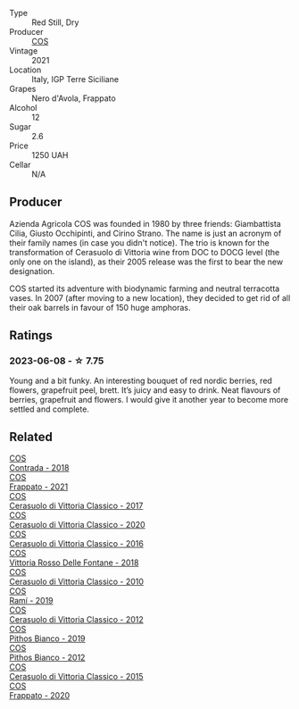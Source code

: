 #+attr_html: :class wine-main-image
[[file:/images/aa/85285a-3702-4e6e-84c9-2c07e6612339/2023-06-12-11-12-41-075D583F-8823-449A-A821-E0EF29437A17-1-105-c@512.webp]]

- Type :: Red Still, Dry
- Producer :: [[barberry:/producers/512e0678-4812-4cee-b090-911416bcc0e2][COS]]
- Vintage :: 2021
- Location :: Italy, IGP Terre Siciliane
- Grapes :: Nero d'Avola, Frappato
- Alcohol :: 12
- Sugar :: 2.6
- Price :: 1250 UAH
- Cellar :: N/A

** Producer

Azienda Agricola COS was founded in 1980 by three friends: Giambattista Cilia, Giusto Occhipinti, and Cirino Strano. The name is just an acronym of their family names (in case you didn't notice). The trio is known for the transformation of Cerasuolo di Vittoria wine from DOC to DOCG level (the only one on the island), as their 2005 release was the first to bear the new designation.

COS started its adventure with biodynamic farming and neutral terracotta vases. In 2007 (after moving to a new location), they decided to get rid of all their oak barrels in favour of 150 huge amphoras.

** Ratings

*** 2023-06-08 - ☆ 7.75

Young and a bit funky. An interesting bouquet of red nordic berries, red flowers, grapefruit peel, brett. It’s juicy and easy to drink. Neat flavours of berries, grapefruit and flowers. I would give it another year to become more settled and complete.

** Related

#+begin_export html
<div class="flex-container">
  <a class="flex-item flex-item-left" href="/wines/026a9185-2ba0-46b7-a451-023a25544f08.html">
    <img class="flex-bottle" src="/images/02/6a9185-2ba0-46b7-a451-023a25544f08/2023-06-12-11-11-18-192DF915-DDA0-41B0-9042-798BDE011B17-1-105-c@512.webp"></img>
    <section class="h">COS</section>
    <section class="h text-bolder">Contrada - 2018</section>
  </a>

  <a class="flex-item flex-item-right" href="/wines/08651d33-c1c3-4e5d-bdf8-5a400349630a.html">
    <img class="flex-bottle" src="/images/08/651d33-c1c3-4e5d-bdf8-5a400349630a/2023-06-12-11-09-27-4EDBB4D5-7E12-4A2A-A0E7-1A6785613D0C-1-105-c@512.webp"></img>
    <section class="h">COS</section>
    <section class="h text-bolder">Frappato - 2021</section>
  </a>

  <a class="flex-item flex-item-left" href="/wines/6b881a7a-009e-4f9a-bb25-c1ef800c126e.html">
    <img class="flex-bottle" src="/images/6b/881a7a-009e-4f9a-bb25-c1ef800c126e/2023-03-24-13-11-13-IMG-5655@512.webp"></img>
    <section class="h">COS</section>
    <section class="h text-bolder">Cerasuolo di Vittoria Classico - 2017</section>
  </a>

  <a class="flex-item flex-item-right" href="/wines/6ff1725c-0ece-4af4-a70c-4c70d153c345.html">
    <img class="flex-bottle" src="/images/6f/f1725c-0ece-4af4-a70c-4c70d153c345/2023-06-12-11-14-18-48E6971A-F0C3-4A70-9183-EF892A5265D2-1-105-c@512.webp"></img>
    <section class="h">COS</section>
    <section class="h text-bolder">Cerasuolo di Vittoria Classico - 2020</section>
  </a>

  <a class="flex-item flex-item-left" href="/wines/8eb40a5f-dcc7-4e39-8a70-da38e5d6124c.html">
    <img class="flex-bottle" src="/images/8e/b40a5f-dcc7-4e39-8a70-da38e5d6124c/2021-08-14-09-54-47-B7D86A6C-FF77-43F6-A473-175414F31B89-1-105-c@512.webp"></img>
    <section class="h">COS</section>
    <section class="h text-bolder">Cerasuolo di Vittoria Classico - 2016</section>
  </a>

  <a class="flex-item flex-item-right" href="/wines/9f44d705-621b-41dd-a6c3-85b61df98b2f.html">
    <img class="flex-bottle" src="/images/9f/44d705-621b-41dd-a6c3-85b61df98b2f/2023-03-24-13-23-39-IMG-5659@512.webp"></img>
    <section class="h">COS</section>
    <section class="h text-bolder">Vittoria Rosso Delle Fontane - 2018</section>
  </a>

  <a class="flex-item flex-item-left" href="/wines/b701a9ea-9bea-4b05-a9f7-de9f41256240.html">
    <img class="flex-bottle" src="/images/b7/01a9ea-9bea-4b05-a9f7-de9f41256240/2023-01-16-16-52-45-IMG-4387@512.webp"></img>
    <section class="h">COS</section>
    <section class="h text-bolder">Cerasuolo di Vittoria Classico - 2010</section>
  </a>

  <a class="flex-item flex-item-right" href="/wines/bce1234e-d6c3-49f0-8ef3-804ada6a56ec.html">
    <img class="flex-bottle" src="/images/bc/e1234e-d6c3-49f0-8ef3-804ada6a56ec/2023-01-16-21-17-31-IMG-4395@512.webp"></img>
    <section class="h">COS</section>
    <section class="h text-bolder">Ramí - 2019</section>
  </a>

  <a class="flex-item flex-item-left" href="/wines/c6e93c22-1347-4a00-b532-346948f9b6e8.html">
    <img class="flex-bottle" src="/images/c6/e93c22-1347-4a00-b532-346948f9b6e8/2021-10-26-09-58-22-B0E83DA9-7081-46A3-B5FA-9DC94B1B7D10-1-105-c@512.webp"></img>
    <section class="h">COS</section>
    <section class="h text-bolder">Cerasuolo di Vittoria Classico - 2012</section>
  </a>

  <a class="flex-item flex-item-right" href="/wines/d11e70d5-622e-4d3a-b39a-382d2069fbea.html">
    <img class="flex-bottle" src="/images/d1/1e70d5-622e-4d3a-b39a-382d2069fbea/2023-08-14-16-08-57-64CEAEC0-D0E0-498B-AEE4-C545AC63E28A-1-105-c@512.webp"></img>
    <section class="h">COS</section>
    <section class="h text-bolder">Pithos Bianco - 2019</section>
  </a>

  <a class="flex-item flex-item-left" href="/wines/f7795b1b-bbbf-42d4-888f-19ae004bb5e8.html">
    <img class="flex-bottle" src="/images/f7/795b1b-bbbf-42d4-888f-19ae004bb5e8/2023-01-20-14-38-54-IMG-4487@512.webp"></img>
    <section class="h">COS</section>
    <section class="h text-bolder">Pithos Bianco - 2012</section>
  </a>

  <a class="flex-item flex-item-right" href="/wines/f913a858-7eb0-4dfb-9adf-cd5c431db7cd.html">
    <img class="flex-bottle" src="/images/f9/13a858-7eb0-4dfb-9adf-cd5c431db7cd/IMG-1236@512.webp"></img>
    <section class="h">COS</section>
    <section class="h text-bolder">Cerasuolo di Vittoria Classico - 2015</section>
  </a>

  <a class="flex-item flex-item-left" href="/wines/fd557bde-99d6-43a1-bf76-3eecca9e0b7b.html">
    <img class="flex-bottle" src="/images/unknown-wine.webp"></img>
    <section class="h">COS</section>
    <section class="h text-bolder">Frappato - 2020</section>
  </a>

</div>
#+end_export

